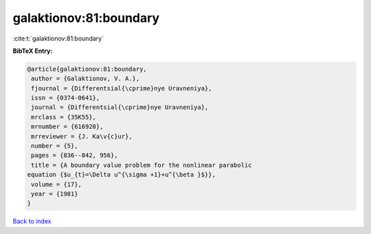 galaktionov:81:boundary
=======================

:cite:t:`galaktionov:81:boundary`

**BibTeX Entry:**

.. code-block:: bibtex

   @article{galaktionov:81:boundary,
    author = {Galaktionov, V. A.},
    fjournal = {Differentsial{\cprime}nye Uravneniya},
    issn = {0374-0641},
    journal = {Differentsial{\cprime}nye Uravneniya},
    mrclass = {35K55},
    mrnumber = {616920},
    mrreviewer = {J. Ka\v{c}ur},
    number = {5},
    pages = {836--842, 956},
    title = {A boundary value problem for the nonlinear parabolic
   equation {$u_{t}=\Delta u^{\sigma +1}+u^{\beta }$}},
    volume = {17},
    year = {1981}
   }

`Back to index <../By-Cite-Keys.html>`__
